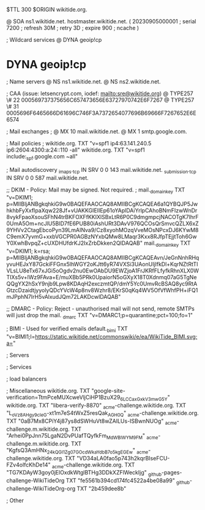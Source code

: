 $TTL 300
$ORIGIN wikitide.org.

@		SOA ns1.wikitide.net. hostmaster.wikitide.net. (
		20230905000001	; serial
		7200		; refresh
		30M		; retry
		3D		; expire
		900		; ncache
)

; Wildcard services
@		DYNA	geoip!cp
*		DYNA	geoip!cp

; Name servers
@		NS	ns1.wikitide.net.
@		NS	ns2.wikitide.net.

; CAA (issue: letsencrypt.com, iodef: mailto:sre@wikitide.org)
@		TYPE257	\# 22 000569737375656C657473656E63727970742E6F7267
@		TYPE257	\# 31 0005696F6465666D61696C746F3A7372654077696B69666F7267652E6E6574

; Mail exchanges
; @		MX	10	mail.wikitide.net.
@		MX	1	smtp.google.com.

; Mail policies
; wikitide.org.		TXT	"v=spf1 ip4:63.141.240.5 ip6:2604:4300:a:24::110 -all"
wikitide.org.		TXT	"v=spf1 include:_spf.google.com ~all"

; Mail autodiscovery
_imaps._tcp		IN SRV	0 0 143 mail.wikitide.net.
_submission._tcp	IN SRV	0 0 587 mail.wikitide.net.

;; DKIM - Policy: Mail may be signed. Not required.
; mail._domainkey	TXT	"v=DKIM1; p=MIIBIjANBgkqhkiG9w0BAQEFAAOCAQ8AMIIBCgKCAQEA6a1QYBQJP5JwhkhbFyXxfIpaXqw228Jf+vUAKKGIEIIEp61oYAplDAiYrlpCAhoBNmFIzwWnDr8vykFpaoXsouSFhN4trBKFOXFfKKIXlSBxLtR6P0C9dmgmpcjNACOTgK7lhrF0UmA5Om+ncJlU5BID7fE6PUB80iAshURt3DAvV976QCOsQrSmvcQZLX6xZ9YHVv2CtagEbcoPyn39LmAINva9/Cz8xyohMOzqVveMOsNPcxDJ6KYwM8C9emX7yvmG+xxbVGCPR0AGBzNYxbQMw8LMaqr3Kxx8RJfpTEjjtToh6GwY0XwhBvpqZ+cUXDHUfdrKJ2IxZrbDkken2QIDAQAB"
mail._domainkey		TXT	"v=DKIM1; k=rsa; p=MIIBIjANBgkqhkiG9w0BAQEFAAOCAQ8AMIIBCgKCAQEAvn/JeGnNnhRHqyvuHEJxY87GckiFFGnx5lhWGY2oKJtt6yR74VXSi3UAonUIjlfkDl+KqrNZtRtTIVLsLU8eTx67xJGi5oOgdv2nu0EwOAbDU9EWZjoA1FrJKRfFLfyfkRhnXLX0WTIXs5v+lWz9FAva+E/muXBb5PRk0UpaiorN5oGXyX18T0Xdnmq07aG5TgNeQQgYX2hSxY9njb9Lpw8KDAqH2exczmtQP/dmY5Yc0UmvRcBSAQ8yc9RtAGtzcDzaidtjyyolyQDcYVcW4p8nv8Wzhr8/EKrS0qKq4WV5OfVfWhfPH+iFQ1mJPphN7IrH5vAlxudJQm72LAKDcwIDAQAB"

;; DMARC - Policy: Reject - unauthorised mail will not send, remote SMTPs will just drop the mail.
_dmarc		TXT	"v=DMARC1;p=quarantine;pct=100;fo=1"

; BIMI - Used for verified emails
default._bimi	TXT	"v=BIMI1;l=https://static.wikitide.net/commonswiki/e/ea/WikiTide_BIMI.svg;a="

; Servers

; Services

; load balancers

; Miscellaneous
wikitide.org.						TXT	"google-site-verification=TtmPceMUXcweVljCiHP1BzuX29_6LCCaxGxkV3mwG5Y"
wikitide.org.						TXT	"libera-verify-8870"
_acme-challenge.wikitide.org.				TXT     "L_oVz8AHgy9c_IeG-xt1m7eS4tWxZ5resQak_AGH0_Q"
_acme-challenge.wikitide.org.				TXT     "0aB7Mx8CPiY4j87ys8dSWHuVt8wZAILUs-ISBwnNUOg"
_acme-challenge.m.wikitide.org.				TXT	"Arhei0PpJnn75LgaN2DvPUafTQyfkFm_MdWBlWYM9FM"
_acme-challenge.m.wikitide.org.				TXT	"KgfsQ3AmHNx_24kQGI1Zg07GOcdWkaYdbB7o5kgEGEw"
_acme-challenge.wikitide.org.				TXT	"VD34aLA0fao5p743h2kqrBIseFCU-FZv4olfcKhDe14"
_acme-challenge.wikitide.org.				TXT	"TG7KDAyW3goy0jElOxdkWtglBTHg3DDkXZFlWeckIjg"
_github-pages-challenge-WikiTideOrg			TXT	"fe5561b394cd174fc4522a4be08a99"
_github-challenge-WikiTideOrg-org			TXT	"2b459dee8b"

; Other
